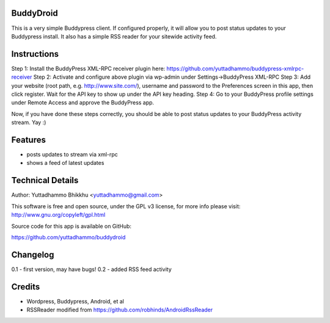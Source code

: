 
BuddyDroid
=================
This is a very simple Buddypress client. If configured properly, it will allow you to post status updates to your Buddypress install.  It also has a simple RSS reader for your sitewide activity feed.

Instructions
=============
Step 1: Install the BuddyPress XML-RPC receiver plugin here: https://github.com/yuttadhammo/buddypress-xmlrpc-receiver 
Step 2: Activate and configure above plugin via wp-admin under Settings->BuddyPress XML-RPC
Step 3: Add your website (root path, e.g. http://www.site.com/), username and password to the Preferences screen in this app, then click register.  Wait for the API key to show up under the API key heading.
Step 4: Go to your BuddyPress profile settings under Remote Access and approve the BuddyPress app.

Now, if you have done these steps correctly, you should be able to post status updates to your BuddyPress activity stream.  Yay :)

Features
========
- posts updates to stream via xml-rpc
- shows a feed of latest updates

Technical Details
=================
Author: Yuttadhammo Bhikkhu <yuttadhammo@gmail.com>

This software is free and open source, under the GPL v3 license, for more info please visit: http://www.gnu.org/copyleft/gpl.html

Source code for this app is available on GitHub:

https://github.com/yuttadhammo/buddydroid

Changelog
=================
0.1 - first version, may have bugs!
0.2 - added RSS feed activity

Credits
=================
- Wordpress, Buddypress, Android, et al
- RSSReader modified from https://github.com/robhinds/AndroidRssReader
